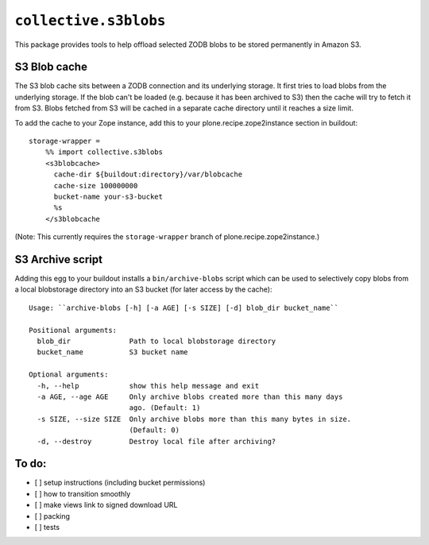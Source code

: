 ``collective.s3blobs``
======================

This package provides tools to help offload selected ZODB blobs
to be stored permanently in Amazon S3.

S3 Blob cache
-------------

The S3 blob cache sits between a ZODB connection and its underlying
storage. It first tries to load blobs from the underlying storage.
If the blob can't be loaded (e.g. because it has been archived to S3)
then the cache will try to fetch it from S3. Blobs fetched from S3
will be cached in a separate cache directory until it reaches a
size limit.

To add the cache to your Zope instance,
add this to your plone.recipe.zope2instance section in buildout::

    storage-wrapper =
        %% import collective.s3blobs
        <s3blobcache>
          cache-dir ${buildout:directory}/var/blobcache
          cache-size 100000000
          bucket-name your-s3-bucket
          %s
        </s3blobcache

(Note: This currently requires the ``storage-wrapper`` branch
of plone.recipe.zope2instance.)

S3 Archive script
-----------------

Adding this egg to your buildout installs a ``bin/archive-blobs``
script which can be used to selectively copy blobs from a
local blobstorage directory into an S3 bucket (for later access
by the cache)::

	Usage: ``archive-blobs [-h] [-a AGE] [-s SIZE] [-d] blob_dir bucket_name``

	Positional arguments:
	  blob_dir              Path to local blobstorage directory
	  bucket_name           S3 bucket name

	Optional arguments:
	  -h, --help            show this help message and exit
	  -a AGE, --age AGE     Only archive blobs created more than this many days
	                        ago. (Default: 1)
	  -s SIZE, --size SIZE  Only archive blobs more than this many bytes in size.
	                        (Default: 0)
	  -d, --destroy         Destroy local file after archiving?

To do:
------
- [ ] setup instructions (including bucket permissions)
- [ ] how to transition smoothly
- [ ] make views link to signed download URL
- [ ] packing
- [ ] tests
